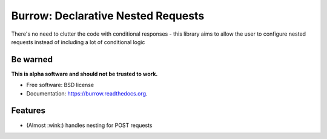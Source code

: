 ===============================
Burrow: Declarative Nested Requests
===============================

.. image:: https://img.shields.io/travis/agamdua/burrow.svg
        :target: https://travis-ci.org/agamdua/burrow

.. image:: https://img.shields.io/pypi/v/burrow.svg
        :target: https://pypi.python.org/pypi/burrow


There's no need to clutter the code with conditional responses - this library aims to allow the user to configure nested requests instead of including a lot of conditional logic

Be warned
---------
**This is alpha software and should not be trusted to work.**

* Free software: BSD license
* Documentation: https://burrow.readthedocs.org.

Features
--------

* (Almost :wink:) handles nesting for POST requests
